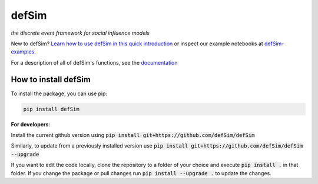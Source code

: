 defSim
======

.. image:: https://img.shields.io/pypi/v/defsim.svg
   :target: https://pypi.org/project/defsim/

*the discrete event framework for social influence models*

New to defSim? `Learn how to use defSim in this quick introduction <https://defSim.github.io/defSim/Introduction_to_defSim.html>`_ or inspect our example notebooks at `defSim-examples <https://github.com/defSim/defSim-examples>`_.

For a description of all of defSim's functions, see the `documentation <https://defSim.github.io/defSim>`_

How to install defSim
---------------------

To install the package, you can use pip:

.. code-block:: console

   pip install defSim

**For developers**:

Install the current github version using :code:`pip install git+https://github.com/defSim/defSim`
   
Similarly, to update from a previously installed version use :code:`pip install git+https://github.com/defSim/defSim --upgrade`

If you want to edit the code locally, clone the repository to a folder of your choice and execute :code:`pip install .` in that folder. If you change the package or pull changes run :code:`pip install --upgrade .` to update the changes.
